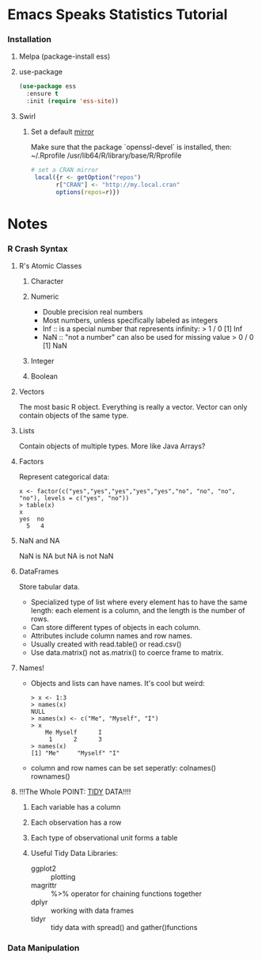 * Emacs Speaks Statistics Tutorial
*** Installation
***** Melpa (package-install ess)
***** use-package
      #+BEGIN_SRC emacs-lisp
        (use-package ess
          :ensure t
          :init (require 'ess-site))
      #+END_SRC
***** Swirl
******* Set a default [[https://cran.r-project.org/mirrors.html][mirror]]
        Make sure that the package `openssl-devel` is installed, then:
        ~/.Rprofile
        /usr/lib64/R/library/base/R/Rprofile
        #+BEGIN_SRC R
          # set a CRAN mirror
           local({r <- getOption("repos")
                 r["CRAN"] <- "http://my.local.cran"
                 options(repos=r)})
        #+END_SRC
* Notes
*** R Crash Syntax
***** R's Atomic Classes
******* Character
******* Numeric
        - Double precision real numbers
        - Most numbers, unless specifically labeled as integers
        - Inf :: is a special number that represents infinity:
                 > 1 / 0
                 [1] Inf
        - NaN :: "not a number" can also be used for missing value
                 > 0 / 0
                 [1] NaN
******* Integer
******* Boolean
***** Vectors
      The most basic R object. Everything is really a vector. Vector can
      only contain objects of the same type.
***** Lists
      Contain objects of multiple types. More like Java Arrays?
***** Factors
      Represent categorical data:
      #+BEGIN_SRC text
        x <- factor(c("yes","yes","yes","yes","yes","no", "no", "no", "no"), levels = c("yes", "no"))
        > table(x)
        x
        yes  no 
          5   4 
      #+END_SRC
***** NaN and NA
      NaN is NA but NA is not NaN
***** DataFrames
      Store tabular data. 
      - Specialized type of list where every element has to have the
        same length: each element is a column, and the length is the
        number of rows.
      - Can store different types of objects in each column.
      - Attributes include column names and row names.
      - Usually created with read.table() or read.csv()
      - Use data.matrix() not as.matrix() to coerce frame to matrix.
***** Names!
      - Objects and lists can have names. It's cool but weird:
        #+BEGIN_SRC text
          > x <- 1:3
          > names(x)
          NULL
          > names(x) <- c("Me", "Myself", "I")
          > x
              Me Myself      I 
               1      2      3 
          > names(x)
          [1] "Me"     "Myself" "I"     
        #+END_SRC
      - column and row names can be set seperatly: colnames() rownames()
***** !!!The Whole POINT: [[https://www.jstatsoft.org/article/view/v059i10][TIDY]] DATA!!!!
******* Each variable has a column
******* Each observation has a row
******* Each type of observational unit forms a table
******* Useful Tidy Data Libraries:
        - ggplot2 :: plotting
        - magrittr :: %>% operator for chaining functions together
        - dplyr :: working with data frames
        - tidyr :: tidy data with spread() and gather()functions
*** Data Manipulation
